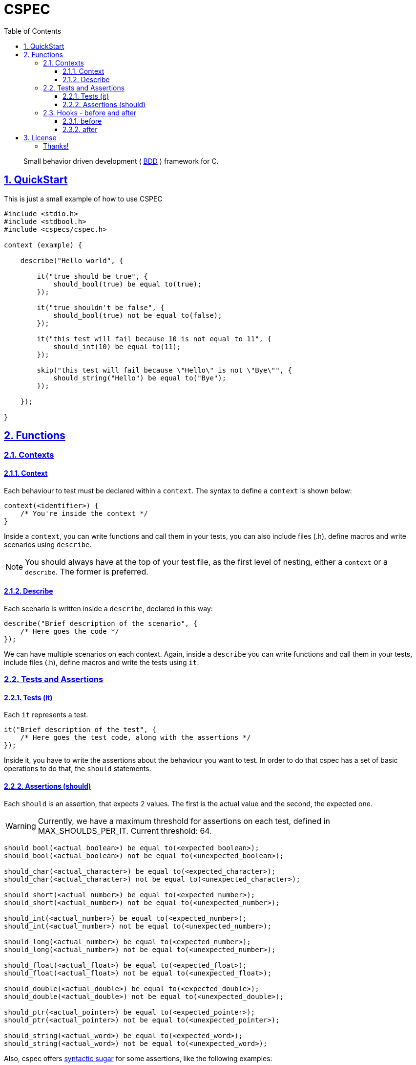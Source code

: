 = CSPEC
:encoding: utf-8
:lang: en
:toc: left
:toclevels: 5
:experimental:
:icons: font
:partnums:
:sectnums:
:sectlinks:
:!compat-mode:
:source-highlighter: rouge
:imagesdir: images
:ditaa-shadows: false
:ditaa-transparent: true
:attribute-missing: warn
:xrefstyle: short

:toc:

[quote]
Small behavior driven development ( http://en.wikipedia.org/wiki/Behavior-driven_development[BDD] ) framework for C.

== QuickStart

This is just a small example of how to use CSPEC

```c
#include <stdio.h>
#include <stdbool.h>
#include <cspecs/cspec.h>

context (example) {

    describe("Hello world", {

        it("true should be true", {
            should_bool(true) be equal to(true);
        });

        it("true shouldn't be false", {
            should_bool(true) not be equal to(false);
        });

        it("this test will fail because 10 is not equal to 11", {
            should_int(10) be equal to(11);
        });

        skip("this test will fail because \"Hello\" is not \"Bye\"", {
            should_string("Hello") be equal to("Bye");
        });

    });

}
```

== Functions

=== Contexts

==== Context

Each behaviour to test must be declared within a `context`. The syntax to define a `context` is shown below:

```c
context(<identifier>) {
    /* You're inside the context */
}
```

Inside a `context`, you can write functions and call them in your tests, you can also include files (.h), define macros and write scenarios using `describe`.

NOTE: You should always have at the top of your test file, as the first level of nesting, either a `context` or a `describe`. The former is preferred.

==== Describe

Each scenario is written inside a `describe`, declared in this way:

```c
describe("Brief description of the scenario", {
    /* Here goes the code */
});
```

We can have multiple scenarios on each context. Again, inside a `describe` you can write functions and call them in your tests, include files (.h), define macros and write the tests using `it`.

=== Tests and Assertions

==== Tests (it)

Each `it` represents a test.

```c
it("Brief description of the test", {
    /* Here goes the test code, along with the assertions */
});
```

Inside it, you have to write the assertions about the behaviour you want to test. In order to do that cspec has a set of basic operations to do that, the `should` statements.

==== Assertions (should)

Each `should` is an assertion, that expects 2 values. The first is the actual value and the second, the expected one.

WARNING: Currently, we have a maximum threshold for assertions on each test, defined in MAX_SHOULDS_PER_IT. Current threshold: 64.

```c
should_bool(<actual_boolean>) be equal to(<expected_boolean>);
should_bool(<actual_boolean>) not be equal to(<unexpected_boolean>);

should_char(<actual_character>) be equal to(<expected_character>);
should_char(<actual_character>) not be equal to(<unexpected_character>);

should_short(<actual_number>) be equal to(<expected_number>);
should_short(<actual_number>) not be equal to(<unexpected_number>);

should_int(<actual_number>) be equal to(<expected_number>);
should_int(<actual_number>) not be equal to(<unexpected_number>);

should_long(<actual_number>) be equal to(<expected_number>);
should_long(<actual_number>) not be equal to(<unexpected_number>);

should_float(<actual_float>) be equal to(<expected_float>);
should_float(<actual_float>) not be equal to(<unexpected_float>);

should_double(<actual_double>) be equal to(<expected_double>);
should_double(<actual_double>) not be equal to(<unexpected_double>);

should_ptr(<actual_pointer>) be equal to(<expected_pointer>);
should_ptr(<actual_pointer>) not be equal to(<unexpected_pointer>);

should_string(<actual_word>) be equal to(<expected_word>);
should_string(<actual_word>) not be equal to(<unexpected_word>);
```

Also, cspec offers http://en.wikipedia.org/wiki/Syntactic_sugar[syntactic sugar] for some assertions, like the following examples:

```C
should_bool(<actual_boolean>) be truthy;
should_bool(<actual_boolean>) not be truthy;

should_bool(<actual_boolean>) be falsey;
should_bool(<actual_boolean>) not be falsey;

should_ptr(<actual_pointer>) be null;
should_ptr(<actual_pointer>) not be null;
```

=== Hooks - before and after

Sometimes the scenarios, initial configurations, or deallocation of the variables get repeated between tests. In order to handle that, inside each `describe`, you can add a block code to execute `before` and `after` each test (`it`).

==== before

```c
before({
    /* Code to execute before each test */
});
```

==== after

```c
after({
    /* Code to execute after each test */
});
```

NOTE: As stated before, the context and describe are executed sequentially, that's why it's __very important__ to remember that the `before` and `after` must be declared in the beginning of the `describe` scenario, even before the first test.

WARNING: Currently, we have a maximum threshold for hooks on each test file, defined in MAX_CHAINS_HOOKS. Current threshold: 64.

## License

This framework uses the GPLv3 as license. Fork it and contribute with the project!

###### Thanks!
